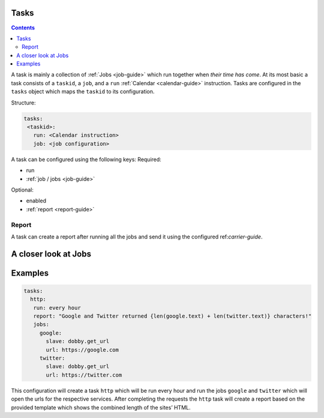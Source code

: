 .. _task-guide:

Tasks
=====

.. contents::
    :depth: 2

A task is mainly a collection of :ref:`Jobs <job-guide>` which run together when *their
time has come*. At its most basic a task consists of a ``taskid``, a
``job``, and a ``run`` :ref:`Calendar <calendar-guide>` instruction. Tasks are configured in
the ``tasks`` object which maps the ``taskid`` to its configuration.

Structure:

.. code-block:: yaml

    tasks:
     <taskid>:
       run: <Calendar instruction>
       job: <job configuration>

A task can be configured using the following keys:
Required:

-  run
-  :ref:`job / jobs <job-guide>`

Optional:

-  enabled
-  :ref:`report <report-guide>`

Report
------

A task can create a report after running all the jobs and send it using
the configured ref:`carrier-guide`.

.. _job-guide:

A closer look at Jobs
=====================

.. _task-examples:

Examples
========

.. code-block:: yaml

    tasks:
      http:
       run: every hour
       report: "Google and Twitter returned {len(google.text) + len(twitter.text)} characters!"
       jobs:
         google:
           slave: dobby.get_url
           url: https://google.com
         twitter:
           slave: dobby.get_url
           url: https://twitter.com

This configuration will create a task ``http`` which will be run every
hour and run the jobs ``google`` and ``twitter`` which will open the
urls for the respective services. After completing the requests the
``http`` task will create a report based on the provided template which
shows the combined length of the sites’ HTML.